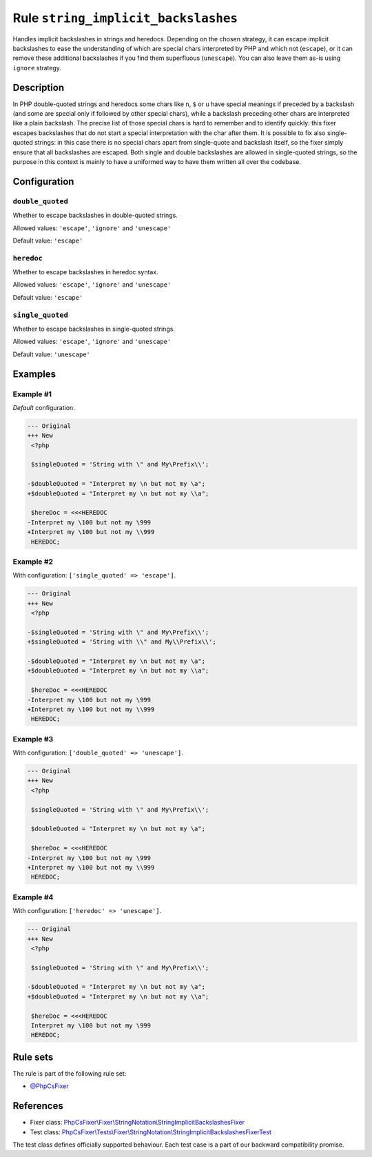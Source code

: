 ====================================
Rule ``string_implicit_backslashes``
====================================

Handles implicit backslashes in strings and heredocs. Depending on the chosen
strategy, it can escape implicit backslashes to ease the understanding of which
are special chars interpreted by PHP and which not (``escape``), or it can
remove these additional backslashes if you find them superfluous (``unescape``).
You can also leave them as-is using ``ignore`` strategy.

Description
-----------

In PHP double-quoted strings and heredocs some chars like ``n``, ``$`` or ``u``
have special meanings if preceded by a backslash (and some are special only if
followed by other special chars), while a backslash preceding other chars are
interpreted like a plain backslash. The precise list of those special chars is
hard to remember and to identify quickly: this fixer escapes backslashes that do
not start a special interpretation with the char after them.
It is possible to fix also single-quoted strings: in this case there is no
special chars apart from single-quote and backslash itself, so the fixer simply
ensure that all backslashes are escaped. Both single and double backslashes are
allowed in single-quoted strings, so the purpose in this context is mainly to
have a uniformed way to have them written all over the codebase.

Configuration
-------------

``double_quoted``
~~~~~~~~~~~~~~~~~

Whether to escape backslashes in double-quoted strings.

Allowed values: ``'escape'``, ``'ignore'`` and ``'unescape'``

Default value: ``'escape'``

``heredoc``
~~~~~~~~~~~

Whether to escape backslashes in heredoc syntax.

Allowed values: ``'escape'``, ``'ignore'`` and ``'unescape'``

Default value: ``'escape'``

``single_quoted``
~~~~~~~~~~~~~~~~~

Whether to escape backslashes in single-quoted strings.

Allowed values: ``'escape'``, ``'ignore'`` and ``'unescape'``

Default value: ``'unescape'``

Examples
--------

Example #1
~~~~~~~~~~

*Default* configuration.

.. code-block:: diff

   --- Original
   +++ New
    <?php

    $singleQuoted = 'String with \" and My\Prefix\\';

   -$doubleQuoted = "Interpret my \n but not my \a";
   +$doubleQuoted = "Interpret my \n but not my \\a";

    $hereDoc = <<<HEREDOC
   -Interpret my \100 but not my \999
   +Interpret my \100 but not my \\999
    HEREDOC;

Example #2
~~~~~~~~~~

With configuration: ``['single_quoted' => 'escape']``.

.. code-block:: diff

   --- Original
   +++ New
    <?php

   -$singleQuoted = 'String with \" and My\Prefix\\';
   +$singleQuoted = 'String with \\" and My\\Prefix\\';

   -$doubleQuoted = "Interpret my \n but not my \a";
   +$doubleQuoted = "Interpret my \n but not my \\a";

    $hereDoc = <<<HEREDOC
   -Interpret my \100 but not my \999
   +Interpret my \100 but not my \\999
    HEREDOC;

Example #3
~~~~~~~~~~

With configuration: ``['double_quoted' => 'unescape']``.

.. code-block:: diff

   --- Original
   +++ New
    <?php

    $singleQuoted = 'String with \" and My\Prefix\\';

    $doubleQuoted = "Interpret my \n but not my \a";

    $hereDoc = <<<HEREDOC
   -Interpret my \100 but not my \999
   +Interpret my \100 but not my \\999
    HEREDOC;

Example #4
~~~~~~~~~~

With configuration: ``['heredoc' => 'unescape']``.

.. code-block:: diff

   --- Original
   +++ New
    <?php

    $singleQuoted = 'String with \" and My\Prefix\\';

   -$doubleQuoted = "Interpret my \n but not my \a";
   +$doubleQuoted = "Interpret my \n but not my \\a";

    $hereDoc = <<<HEREDOC
    Interpret my \100 but not my \999
    HEREDOC;

Rule sets
---------

The rule is part of the following rule set:

- `@PhpCsFixer <./../../ruleSets/PhpCsFixer.rst>`_

References
----------

- Fixer class: `PhpCsFixer\\Fixer\\StringNotation\\StringImplicitBackslashesFixer <./../../../src/Fixer/StringNotation/StringImplicitBackslashesFixer.php>`_
- Test class: `PhpCsFixer\\Tests\\Fixer\\StringNotation\\StringImplicitBackslashesFixerTest <./../../../tests/Fixer/StringNotation/StringImplicitBackslashesFixerTest.php>`_

The test class defines officially supported behaviour. Each test case is a part of our backward compatibility promise.

